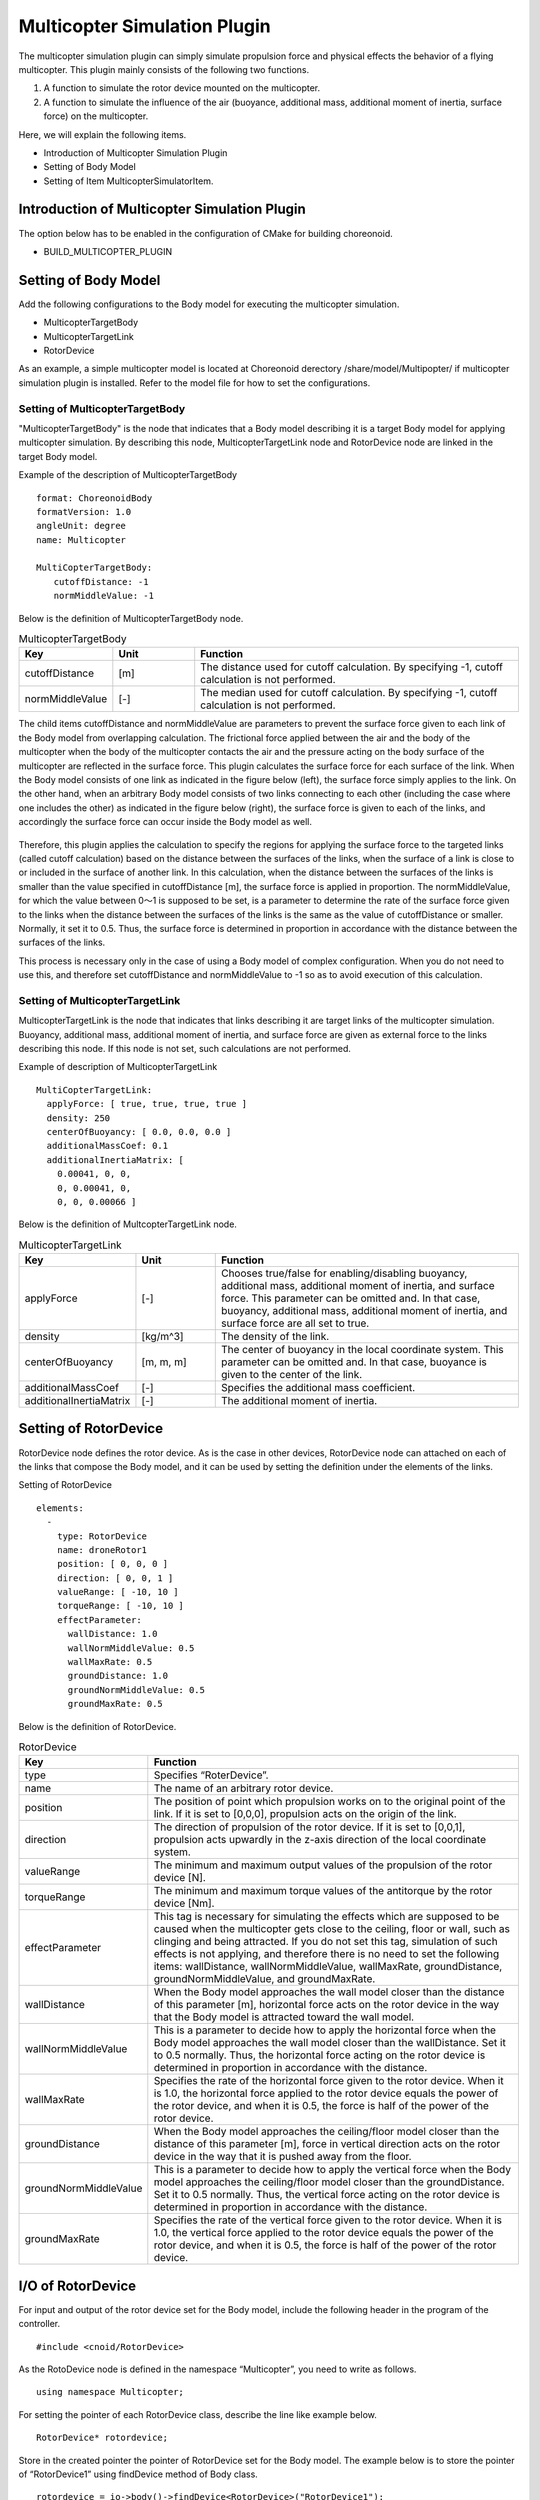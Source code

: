 
Multicopter Simulation Plugin
=============================
The multicopter simulation plugin can simply simulate propulsion force and physical effects the behavior of a flying multicopter. This plugin mainly consists of the following two functions.

1. A function to simulate the rotor device mounted on the multicopter.
2. A function to simulate the influence of the air (buoyance, additional mass, additional moment of inertia, surface force) on the multicopter.

Here, we will explain the following items.

* Introduction of Multicopter Simulation Plugin
* Setting of Body Model
* Setting of Item  MulticopterSimulatorItem.


Introduction of Multicopter Simulation Plugin
---------------------------------------------
The option below has to be enabled in the configuration of CMake for building choreonoid.

* BUILD_MULTICOPTER_PLUGIN

Setting of Body Model
---------------------
Add the following configurations to the Body model for executing the multicopter simulation.

* MulticopterTargetBody
* MulticopterTargetLink
* RotorDevice

As an example, a simple multicopter model is located at Choreonoid derectory  /share/model/Multipopter/ if multicopter simulation plugin is installed. Refer to the model file for how to set the configurations.

Setting of MulticopterTargetBody
^^^^^^^^^^^^^^^^^^^^^^^^^^^^^^^^
"MulticopterTargetBody" is the node that indicates that a Body model describing it is a target Body model for applying multicopter simulation. By describing this node, MulticopterTargetLink node and RotorDevice node are linked in the target Body model. 

Example of the description of MulticopterTargetBody ::

 format: ChoreonoidBody
 formatVersion: 1.0
 angleUnit: degree
 name: Multicopter
 
 MultiCopterTargetBody:
 　　cutoffDistance: -1
 　　normMiddleValue: -1

Below is the definition of MulticopterTargetBody node.

.. csv-table:: MulticopterTargetBody
    :header: "Key", "Unit", "Function"
    :widths: 16, 16, 64

    "cutoffDistance", "[m]", "The distance used for cutoff calculation. By specifying -1, cutoff calculation is not performed."
    "normMiddleValue", "[-]", "The median used for cutoff calculation. By specifying -1, cutoff calculation is not performed."

The child items cutoffDistance and normMiddleValue are parameters to prevent the surface force given to each link of the Body model from overlapping calculation. The frictional force applied between the air and the body of the multicopter when the body of the multicopter contacts the air and the pressure acting on the body surface of the multicopter are reflected in the surface force. This plugin calculates the surface force for each surface of the link. When the Body model consists of one link as indicated in the figure below (left), the surface force simply applies to the link. On the other hand, when an arbitrary Body model consists of two links connecting to each other (including the case where one includes the other) as indicated in the figure below (right), the surface force is given to each of the links, and accordingly the surface force can occur inside the Body model as well.

.. figure:: image/cutoff.png

Therefore, this plugin applies the calculation to specify the regions for applying the surface force to the targeted links (called cutoff calculation) based on the distance between the surfaces of the links, when the surface of a link is close to or included in the surface of another link. In this calculation, when the distance between the surfaces of the links is smaller than the value specified in cutoffDistance [m], the surface force is applied in proportion. The normMiddleValue, for which the value between 0～1 is supposed to be set, is a parameter to determine the rate of the surface force given to the links when the distance between the surfaces of the links is the same as the value of cutoffDistance or smaller. Normally, it set it to 0.5. Thus, the surface force is determined in proportion in accordance with the distance between the surfaces of the links.

This process is necessary only in the case of using a Body model of complex configuration. When you do not need to use this, and therefore set cutoffDistance and normMiddleValue to -1 so as to avoid execution of this calculation.

Setting of MulticopterTargetLink
^^^^^^^^^^^^^^^^^^^^^^^^^^^^^^^^
MulticopterTargetLink is the node that indicates that links describing it are target links of the multicopter simulation. Buoyancy, additional mass, additional moment of inertia, and surface force are given as external force to the links describing this node. If this node is not set, such calculations are not performed.

Example of description of MulticopterTargetLink ::

 MultiCopterTargetLink:
   applyForce: [ true, true, true, true ] 
   density: 250
   centerOfBuoyancy: [ 0.0, 0.0, 0.0 ]
   additionalMassCoef: 0.1
   additionalInertiaMatrix: [
     0.00041, 0, 0,
     0, 0.00041, 0,
     0, 0, 0.00066 ]

Below is the definition of MultcopterTargetLink node.

.. csv-table:: MulticopterTargetLink
    :header: "Key", "Unit", "Function"
    :widths: 16, 16, 64

    "applyForce", "[-]", "Chooses true/false for enabling/disabling buoyancy, additional mass, additional moment of inertia, and surface force. This parameter can be omitted and. In that case, buoyancy, additional mass, additional moment of inertia, and surface force are all set to true."
    "density", "[kg/m^3]", "The density of the link."
    "centerOfBuoyancy", "[m, m, m]", "The center of buoyancy in the local coordinate system. This parameter can be omitted and. In that case, buoyance is given to the center of the link."
    "additionalMassCoef", "[-]", "Specifies the additional mass coefficient."
    "additionalInertiaMatrix", "[-]", "The additional moment of inertia."


Setting of RotorDevice
----------------------
RotorDevice node defines the rotor device. As is the case in other devices, RotorDevice node can attached on each of the links that compose the Body model, and it can be used by setting the definition under the elements of the links. 

Setting of RotorDevice ::

 elements:
   -
     type: RotorDevice
     name: droneRotor1
     position: [ 0, 0, 0 ]
     direction: [ 0, 0, 1 ]
     valueRange: [ -10, 10 ]
     torqueRange: [ -10, 10 ]
     effectParameter:
       wallDistance: 1.0
       wallNormMiddleValue: 0.5
       wallMaxRate: 0.5
       groundDistance: 1.0
       groundNormMiddleValue: 0.5
       groundMaxRate: 0.5

Below is the definition of RotorDevice.

.. csv-table:: RotorDevice
    :header: "Key", "Function"
    :widths: 16, 64

    "type", "Specifies “RoterDevice”."
    "name", "The name of an arbitrary rotor device."
    "position", "The position of point which propulsion works on to the original point of the link. If it is set to [0,0,0], propulsion acts on the origin of the link. "
    "direction", "The direction of propulsion of the rotor device. If it is set to [0,0,1], propulsion acts upwardly in the z-axis direction of the local coordinate system."
    "valueRange", "The minimum and maximum output values of the propulsion of the rotor device [N]."
    "torqueRange", "The minimum and maximum torque values of the antitorque by the rotor device [Nm]."
    "effectParameter", "This tag is necessary for simulating the effects which are supposed to be caused when the multicopter gets close to the ceiling, floor or wall, such as clinging and being attracted. If you do not set this tag, simulation of such effects is not applying, and therefore there is no need to set the following items: wallDistance, wallNormMiddleValue, wallMaxRate, groundDistance, groundNormMiddleValue, and groundMaxRate. "
    "wallDistance", "When the Body model approaches the wall model closer than the distance of this parameter [m], horizontal force acts on the rotor device in the way that the Body model is attracted toward the wall model."
    "wallNormMiddleValue", "This is a parameter to decide how to apply the horizontal force when the Body model approaches the wall model closer than the wallDistance. Set it to 0.5 normally. Thus, the horizontal force acting on the rotor device is determined in proportion in accordance with the distance."
    "wallMaxRate", "Specifies the rate of the horizontal force given to the rotor device. When it is 1.0, the horizontal force applied to the rotor device equals the power of the rotor device, and when it is 0.5, the force is half of the power of the rotor device.  "
    "groundDistance", "When the Body model approaches the ceiling/floor model closer than the distance of this parameter [m], force in vertical direction acts on the rotor device in the way that it is pushed away from the floor."
    "groundNormMiddleValue", "This is a parameter to decide how to apply the vertical force when the Body model approaches the ceiling/floor model closer than the groundDistance. Set it to 0.5 normally. Thus, the vertical force acting on the rotor device is determined in proportion in accordance with the distance."
    "groundMaxRate", "Specifies the rate of the vertical force given to the rotor device. When it is 1.0, the vertical force applied to the rotor device equals the power of the rotor device, and when it is 0.5, the force is half of the power of the rotor device."

I/O of RotorDevice
------------------
For input and output of the rotor device set for the Body model, include the following header in the program of the controller.  ::

 #include <cnoid/RotorDevice>

As the RotoDevice node is defined in the namespace “Multicopter”, you need to write as follows. ::

 using namespace Multicopter;


For setting the pointer of each RotorDevice class, describe the line like example below. ::

 RotorDevice* rotordevice;

Store in the created pointer the pointer of RotorDevice set for the Body model. The example below is to store the pointer of “RotorDevice1” using findDevice method of Body class. ::

 rotordevice = io->body()->findDevice<RotorDevice>("RotorDevice1");

Input the propulsion and the torque by the rotor device. The example below is the input of propulsion 1.0 [N] and torque 1.0 [Nm]. ::

 rotordevice->setValue(1.0);
 rotordevice->setTorque(1.0);

Finally, execute the line below to reflect the propulsion and the torque by the rotor device in the simulation. ::

 rotordevice->notifyStateChange();


Setting of MulticopterSimulatorItem
-----------------------------------
The multicopter simulation uses on item named ad  MulticopterSimulatorItem. Choose “MulticopterSimulator” from “File” - “New...” of the main menu, and create MulticopterSimulatorItem. By default, it is named as “MulticopterSimulator”. Allocate it as a child item of the simulator item in the item tree view. The multicopter simulation is corresponding to AIST simulator and AGX simulator.

Example of the configuration of MulticopterSimulatorItem ::

 [ ] - World
 [/]   + Multicopter
 [/]   + floor
 [ ]   + AISTSimulator
 [ ]     + MulticopterSimulatorItem

Setting items of MulticopterSimulator
^^^^^^^^^^^^^^^^^^^^^^^^^^^^^^^^^^^^^
It is necessary to set the property of MulticopterSimulatorItem for simulating the multicopter. Below is the description of each property.

.. csv-table::
    :header: "Property", "Unit", "Function"
    :widths: 16, 16, 64

    "Fluid Density", "[kg/m^3]", "Specifies the air density."
    "Viscosity", "[Pa*s]", "Specifies the air viscosity."
    "Fluid Velocity", "[m/s, m/s, m/s]", "Specifies the regular fluid velocity."
    "Air Definition File", "[-]", "Specifies the definition file (AirDefinitionFile) that File specifies an area in the simulation space and gives partially air density, air viscosity and regular fluid velocity. Regular fluid specified at “Fluid Velocity” is applied outside the area specified by this file."
    "Wall Effect", "[-]", "Enables/disables the effect to be pulled to the wall."
    "Ground Effect", "[-]", "Enables/disables the ground effect."
    "Output Parameter", "[-]", "Enables/disables to display the parameter that is applied to multicopter model to the MulticopterMonitor view."
    "Output Time Step", "[s]", "The time interval to output the parameter to Step the MulticopterMonitor view."

Outline of AirDefinitionFile
^^^^^^^^^^^^^^^^^^^^^^^^^^^^
The multicopter simulation allows you to apply air density, air viscosity and regular fluid velocity in an arbitrary area of the simulation space by specifying Air Definition File of the property of MulticopterSimularotItem. Below is the description of Air Definition File. ::

 AirEnvironment,1.0.0
 X,-7.5,15,1
 Y,-7.5,15,1
 Z,0,5,1
 "Index(X,Y,Z)",Density,Velocity(X),Velocity(Y),Velocity(Z),Viscosity
 "0,0,0",1.293,1,0,0,0.000017
 "1,0,0",1.293,1,0,0,0.000017
 "0,1,0",1.293,1,0,0,0.000017
 "1,1,0",1.293,1,0,0,0.000017
 "0,0,1",1.293,1,0,0,0.000017
 "1,0,1",1.293,1,0,0,0.000017
 "0,1,1",1.293,1,0,0,0.000017
 "1,1,1",1.293,1,0,0,0.000017

.. csv-table:: AirDefinitionFile
    :header: "Key", "Function"
    :widths: 16, 64

    "AirEnvironment", "Indicates the file version. In general, you don’t need to edit this item."
    "X, Y, Z", "Specifies the each axis direction of the specified area. They indicate “reference coordinate in the global coordinate system [m]”, “computation grid interval [m]” and “number of computation grid [unit]”, respectively, starting from the left. The example is the definition of the space extending 15 [m] in the X direction, 15 [m] in the Y direction and 5 [m] in the Z direction setting the reference point to (-7.5, -7.5, 0) of the global coordinate. "
    "Index", "Index of the coordinate of computation grid. The value obtained by adding index multiplied by computation grid interval to the reference point is the global coordinate of the vertex of the computation grid indicated by the index. In the case of the example above, index [0,0,0] and index [0,0,1] indicate the vertex of the computation grid in the global coordinate (-7.5,-7.5,0) and (-7.5,-7.5,5), respectively. "
    "Density", "Specify the density [kg/m^3] given to the computation grid."
    "Velocity", "Specify the velocity [m/s] given to the computation grid."
    "Viscosity", "Specify the viscosity [Pa*s] given to the computation grid."

.. _multicopter_plugin_sample_simulation:

Sample project for Multicopter Simulation
^^^^^^^^^^^^^^^^^^^^^^^^^^^^^^^^^^^^^^^^^

There is a sample project using MulticopterPlugin in Choreonoid directory "samples/Multicopter".
To make it available, turn on the following CMake option when building Choreonnoid and MulticopterPlugin.

* BUILD_MULTICOPTER_SAMPLES

The file of the sample project is QuadcopterJoystick.cnoid, which uses the quadcopter model and simple controller.

Key assignment for operating of the sample multicopter of this sample is set as below, in the case of operating with DUAL SHOCK4 of PS4.

.. figure:: image/controller.png

